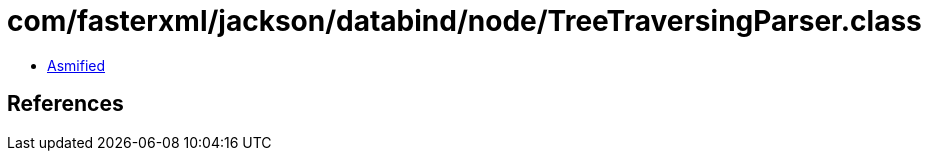 = com/fasterxml/jackson/databind/node/TreeTraversingParser.class

 - link:TreeTraversingParser-asmified.java[Asmified]

== References

